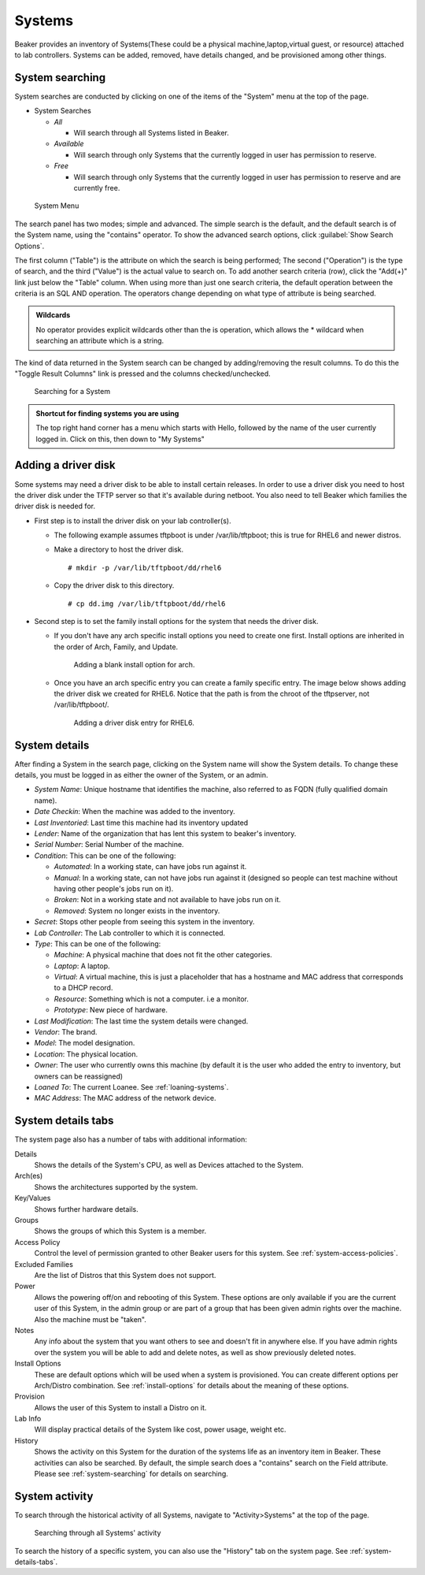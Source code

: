 Systems
-------

Beaker provides an inventory of Systems(These could be a physical
machine,laptop,virtual guest, or resource) attached to lab controllers.
Systems can be added, removed, have details changed, and be provisioned
among other things.

.. _system-searching:

System searching
~~~~~~~~~~~~~~~~

System searches are conducted by clicking on one of the items of the
"System" menu at the top of the page.

-  System Searches

   -  *All*

      -  Will search through all Systems listed in Beaker.

   -  *Available*

      -  Will search through only Systems that the currently logged in
         user has permission to reserve.

   -  *Free*

      -  Will search through only Systems that the currently logged in
         user has permission to reserve and are currently free.

.. figure:: system_menu.png
   :width: 100%
   :alt: [screenshot of System menu]

   System Menu

The search panel has two modes; simple and advanced. The simple search
is the default, and the default search is of the System name, using the
"contains" operator. To show the advanced search options, click :guilabel:`Show 
Search Options`.

The first column ("Table") is the attribute on which the search is being
performed; The second ("Operation") is the type of search, and the third
("Value") is the actual value to search on. To add another search
criteria (row), click the "Add(+)" link just below the "Table" column.
When using more than just one search criteria, the default operation
between the criteria is an SQL AND operation. The operators change
depending on what type of attribute is being searched.

.. admonition:: Wildcards

   No operator provides explicit wildcards other than the is operation, which 
   allows the \* wildcard when searching an attribute which is a string.

The kind of data returned in the System search can be changed by
adding/removing the result columns. To do this the "Toggle Result
Columns" link is pressed and the columns checked/unchecked.

.. figure:: system_search_panel.png
   :width: 100%
   :alt: [screenshot of searching for a system]

   Searching for a System

.. admonition:: Shortcut for finding systems you are using

   The top right hand corner has a menu which starts with Hello, followed by 
   the name of the user currently logged in. Click on this, then down to "My 
   Systems"

Adding a driver disk
~~~~~~~~~~~~~~~~~~~~

Some systems may need a driver disk to be able to install certain
releases. In order to use a driver disk you need to host the driver disk
under the TFTP server so that it's available during netboot. You also
need to tell Beaker which families the driver disk is needed for.

-  First step is to install the driver disk on your lab controller(s).

   -  The following example assumes tftpboot is under /var/lib/tftpboot;
      this is true for RHEL6 and newer distros.

   -  Make a directory to host the driver disk.

      ::

          # mkdir -p /var/lib/tftpboot/dd/rhel6

   -  Copy the driver disk to this directory.

      ::

          # cp dd.img /var/lib/tftpboot/dd/rhel6

-  Second step is to set the family install options for the system that
   needs the driver disk.

   -  If you don't have any arch specific install options you need to
      create one first. Install options are inherited in the order of
      Arch, Family, and Update.

      .. figure:: initrd-driverdisk1.png
         :width: 100%
         :alt: [screenshot of Install Options tab]

         Adding a blank install option for arch.

   -  Once you have an arch specific entry you can create a family
      specific entry. The image below shows adding the driver disk we
      created for RHEL6. Notice that the path is from the chroot of the
      tftpserver, not /var/lib/tftpboot/.

      .. figure:: initrd-driverdisk2.png
         :width: 100%
         :alt: [screenshot of RHEL6 install options fields]

         Adding a driver disk entry for RHEL6.

.. _system-details:

System details
~~~~~~~~~~~~~~

After finding a System in the search page, clicking on the System name
will show the System details. To change these details, you must be
logged in as either the owner of the System, or an admin.

-  *System Name*: Unique hostname that identifies the machine, also
   referred to as FQDN (fully qualified domain name).

-  *Date Checkin*: When the machine was added to the inventory.

-  *Last Inventoried*: Last time this machine had its inventory updated

-  *Lender*: Name of the organization that has lent this system to
   beaker's inventory.

-  *Serial Number*: Serial Number of the machine.

-  *Condition*: This can be one of the following:

   -  *Automated*: In a working state, can have jobs run against it.

   -  *Manual*: In a working state, can not have jobs run against it
      (designed so people can test machine without having other
      people's jobs run on it).

   -  *Broken*: Not in a working state and not available to have
      jobs run on it.

   -  *Removed*: System no longer exists in the inventory.

-  *Secret*: Stops other people from seeing this system in the
   inventory.

-  *Lab Controller*: The Lab controller to which it is connected.

-  *Type*: This can be one of the following:

   -  *Machine*: A physical machine that does not fit the other
      categories.

   -  *Laptop*: A laptop.

   -  *Virtual*: A virtual machine, this is just a placeholder that
      has a hostname and MAC address that corresponds to a DHCP
      record.

   -  *Resource*: Something which is not a computer. i.e a monitor.

   -  *Prototype*: New piece of hardware.

-  *Last Modification*: The last time the system details were
   changed.

-  *Vendor*: The brand.

-  *Model*: The model designation.

-  *Location*: The physical location.

-  *Owner*: The user who currently owns this machine (by default it
   is the user who added the entry to inventory, but owners can be
   reassigned)

-  *Loaned To*: The current Loanee. See :ref:`loaning-systems`.

-  *MAC Address*: The MAC address of the network device.

.. _system-details-tabs:

System details tabs
~~~~~~~~~~~~~~~~~~~

The system page also has a number of tabs with additional information:

Details
    Shows the details of the System's CPU, as well as Devices attached to the System. 
Arch(es)
    Shows the architectures supported by the system. 
Key/Values
    Shows further hardware details.
Groups
    Shows the groups of which this System is a member.
Access Policy
    Control the level of permission granted to other Beaker users for this 
    system. See :ref:`system-access-policies`.
Excluded Families
    Are the list of Distros that this System does not support. 
Power
    Allows the powering off/on and rebooting of this System. These options are 
    only available if you are the current user of this System, in the admin 
    group or are part of a group that has been given admin rights over the 
    machine. Also the machine must be "taken".
Notes
    Any info about the system that you want others to see and doesn't fit in 
    anywhere else. If you have admin rights over the system you will be able to add 
    and delete notes, as well as show previously deleted notes.
Install Options
    These are default options which will be used when a system is provisioned. 
    You can create different options per Arch/Distro combination.
    See :ref:`install-options` for details about the meaning of these options.
Provision
    Allows the user of this System to install a Distro on it. 
Lab Info
    Will display practical details of the System like cost, power usage, weight 
    etc. 
History
    Shows the activity on this System for the duration of the systems life as 
    an inventory item in Beaker. These activities can also be searched. By 
    default, the simple search does a "contains" search on the Field attribute. 
    Please see :ref:`system-searching` for details on searching. 

System activity
~~~~~~~~~~~~~~~

To search through the historical activity of all Systems, navigate to
"Activity>Systems" at the top of the page.

.. figure:: system_activity_all.png
   :width: 100%
   :alt: [screenshot of system activity search]

   Searching through all Systems' activity

To search the history of a specific system, you can also use the "History" tab 
on the system page. See :ref:`system-details-tabs`.
